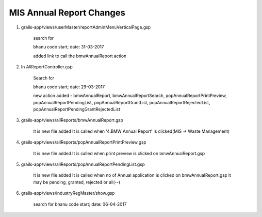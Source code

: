 MIS Annual Report Changes
=========================

1. grails-app/views/userMaster/reportAdminMenuVerticalPage.gsp
	
	search for 

	bhanu code start; date: 31-03-2017

	added link to call the bmwAnnualReport action 

2. In AllReportController.gsp

	Search for 

	bhanu code start; date: 29-03-2017

	new action added - bmwAnnualReport, bmwAnnualReportSearch, popAnnualReportPrintPreview, popAnnualReportPendingList,
	popAnnualReportGrantList, popAnnualReportRejectedList, popAnnualReportPendingGrantRejectedList

3. grails-app/views/allReports/bmwAnnualReport.gsp
	
	It is new file added
	It is called when '4.BMW Annual Report' is clicked(MIS -> Waste Management)

4. grails-app/views/allReports/popAnnualReportPrintPreview.gsp
	
	It is new file added
	It is called when print preview is clicked on bmwAnnualReport.gsp

5. grails-app/views/allReports/popAnnualReportPendingList.gsp

	It is new file added
	It is called when no of Annual application is clicked on bmwAnnualReport.gsp
	It may be pending, granted, rejected or all(--)

6. grails-app/views/industryRegMaster/show.gsp

	search for bhanu code start; date: 06-04-2017

